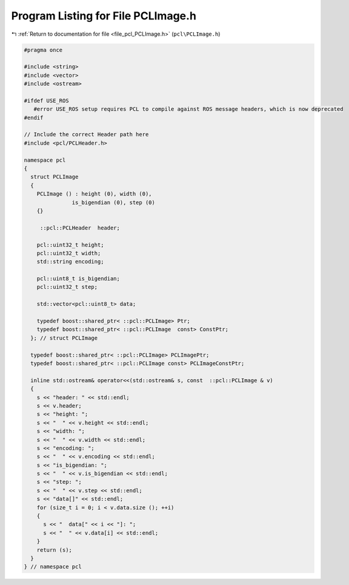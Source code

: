 
.. _program_listing_file_pcl_PCLImage.h:

Program Listing for File PCLImage.h
===================================

|exhale_lsh| :ref:`Return to documentation for file <file_pcl_PCLImage.h>` (``pcl\PCLImage.h``)

.. |exhale_lsh| unicode:: U+021B0 .. UPWARDS ARROW WITH TIP LEFTWARDS

.. code-block:: cpp

   #pragma once
   
   #include <string>
   #include <vector>
   #include <ostream>
   
   #ifdef USE_ROS
      #error USE_ROS setup requires PCL to compile against ROS message headers, which is now deprecated
   #endif   
   
   // Include the correct Header path here
   #include <pcl/PCLHeader.h>
   
   namespace pcl
   {
     struct PCLImage
     {
       PCLImage () : height (0), width (0),
                  is_bigendian (0), step (0)
       {}
   
        ::pcl::PCLHeader  header;
   
       pcl::uint32_t height;
       pcl::uint32_t width;
       std::string encoding;
   
       pcl::uint8_t is_bigendian;
       pcl::uint32_t step;
   
       std::vector<pcl::uint8_t> data;
   
       typedef boost::shared_ptr< ::pcl::PCLImage> Ptr;
       typedef boost::shared_ptr< ::pcl::PCLImage  const> ConstPtr;
     }; // struct PCLImage
   
     typedef boost::shared_ptr< ::pcl::PCLImage> PCLImagePtr;
     typedef boost::shared_ptr< ::pcl::PCLImage const> PCLImageConstPtr;
   
     inline std::ostream& operator<<(std::ostream& s, const  ::pcl::PCLImage & v)
     {
       s << "header: " << std::endl;
       s << v.header;
       s << "height: ";
       s << "  " << v.height << std::endl;
       s << "width: ";
       s << "  " << v.width << std::endl;
       s << "encoding: ";
       s << "  " << v.encoding << std::endl;
       s << "is_bigendian: ";
       s << "  " << v.is_bigendian << std::endl;
       s << "step: ";
       s << "  " << v.step << std::endl;
       s << "data[]" << std::endl;
       for (size_t i = 0; i < v.data.size (); ++i)
       {
         s << "  data[" << i << "]: ";
         s << "  " << v.data[i] << std::endl;
       }
       return (s);
     }
   } // namespace pcl
